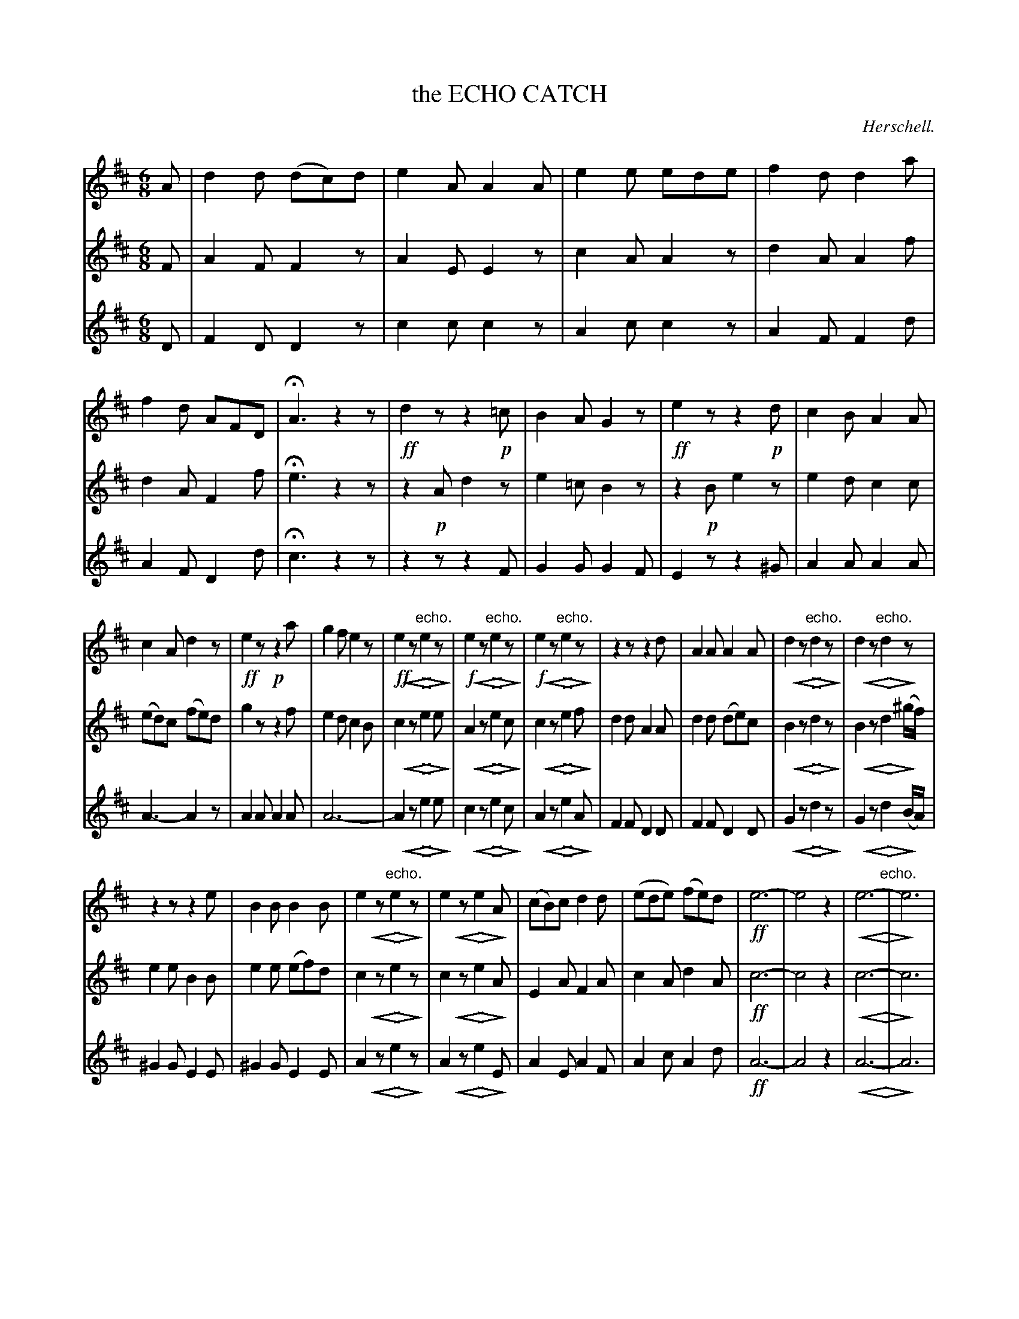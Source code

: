 X: 21181
T: the ECHO CATCH
C: Herschell.
%R: jig
%N: This is version 2, for ABC software that understands diminuendo/crescendo notation.
U: p=!crescendo(!
U: P=!crescendo)!
U: Q=!diminuendo(!
U: q=!diminuendo)!
B: W. Hamilton "Universal Tune-Book" Vol. 2 Glasgow 1846 p.118 (and p.119 #1)
B: W. Hamilton "Universal Tune-Book" Vol. 2 Glasgow 1846 p.118 (and p.119 #1)
S: http://s3-eu-west-1.amazonaws.com/itma.dl.printmaterial/book_pdfs/hamiltonvol2web.pdf
Z: 2016 John Chambers <jc:trillian.mit.edu>
M: 6/8
L: 1/8
K: D
% - - - - - - - - - - - - - - - - - - - - - - - - -
% Voice 1 formatted as 4 10-bar lines for compact, small-scale score.
V: 1 staves=3
A |\
d2d (dc)d | e2A A2A | e2e ede | f2d d2a |\
f2d AFD | HA3 z2z | !ff!d2z z2!p!=c | B2A G2z |\
!ff!e2z z2!p!d | c2B A2A |
c2A d2z | !ff!e2z !p!z2a | g2f e2z | !ff!e2pz PQ"echo."e2qz |\
!f!e2pz PQ"echo."e2qz | !f!e2pz PQ"echo."e2qz |\
z2z z2d | A2A A2A | d2pz PQ"echo."d2qz | d2pz PQ"echo."d2qz |
z2z z2e | B2B B2B | e2pz PQ"echo."e2qz | e2pz PQe2qA |\
(cB)c d2d | (ede) (fe)d | !ff!e6- | e4z2 |\
pe6- PQ"echo."| qe6 |
z2z z2f/g/ | a3 g3 |\
fed edc | !f!d2pz PQ"echo."d2qz | !f!f2pz PQ"echo."f2qz | !f!a2f a2z |\
(pa2PQf qa2)z | z2z Hz2F/G/ | A2A B2g | (fg)e d2 |]
% - - - - - - - - - - - - - - - - - - - - - - - - -
% Voices 2,3 preserve the original (somewhat irregular) staff layout.
V: 2
F |\
A2F F2z | A2E E2z | c2A A2z | d2A A2f |\
d2A F2f | He3 z2z | z2!p!A d2z | e2=c B2z |
z2!p!B e2z | e2d c2c | (ed)c (fe)d | g2z z2f |\
e2d c2B | c2pz PQe2qe | A2pz PQe2qc | c2pz PQe2qf |
d2d A2A | d2d (de)c | B2pz PQd2qz | B2pz PQd2q(^g/f/) |\
e2e B2B | e2e (ef)d | c2pz PQe2qz | c2pz PQe2qA |
E2A F2A | c2A d2A | !ff!c6- | c4z2 |
pc6- PQ| qc6 | z2z z2d/e/ | f3 e3 | dAF GFE |
!f!F2pz PQA2qz | !f!d2pz PQd2qz | !f!f2d f2z | (pf2PQd qf2)z |\
z2z Hz2D/E/ | F2F d2B | (Ae)c d2 |]
% - - - - - - - - - - - - - - - - - - - - - - - - -
V: 3
D |\
F2D D2z | c2c c2z | A2c c2z | A2F F2d |\
A2F D2d | Hc3 z2z | z2z z2F | G2G G2F |
E2z z2^G | A2A A2A | A3- A2z | A2A A2A |\
A6- | A2pz PQe2qe | c2pz PQe2qc | A2pz PQe2qA |
F2F D2D | F2F D2D | G2pz PQd2qz | G2pz PQd2q(B/A/) |\
^G2G E2E | ^G2G E2E | A2pz PQe2qz | A2pz PQe2qE |
A2E A2F | A2c A2d | !ff!A6- | A4z2 |\
pA6- PQ| qA6 | z2z z2A | d3 A3 | dDD AAA |
!f!D2pz PQF2qz | !f!A2pz PQA2qz | !f!d2A d2z | (pf2PQA qd2)z |\
z2z Hz2d/d/ | D2D G2G | A2A D2 |]
% - - - - - - - - - - - - - - - - - - - - - - - - -
